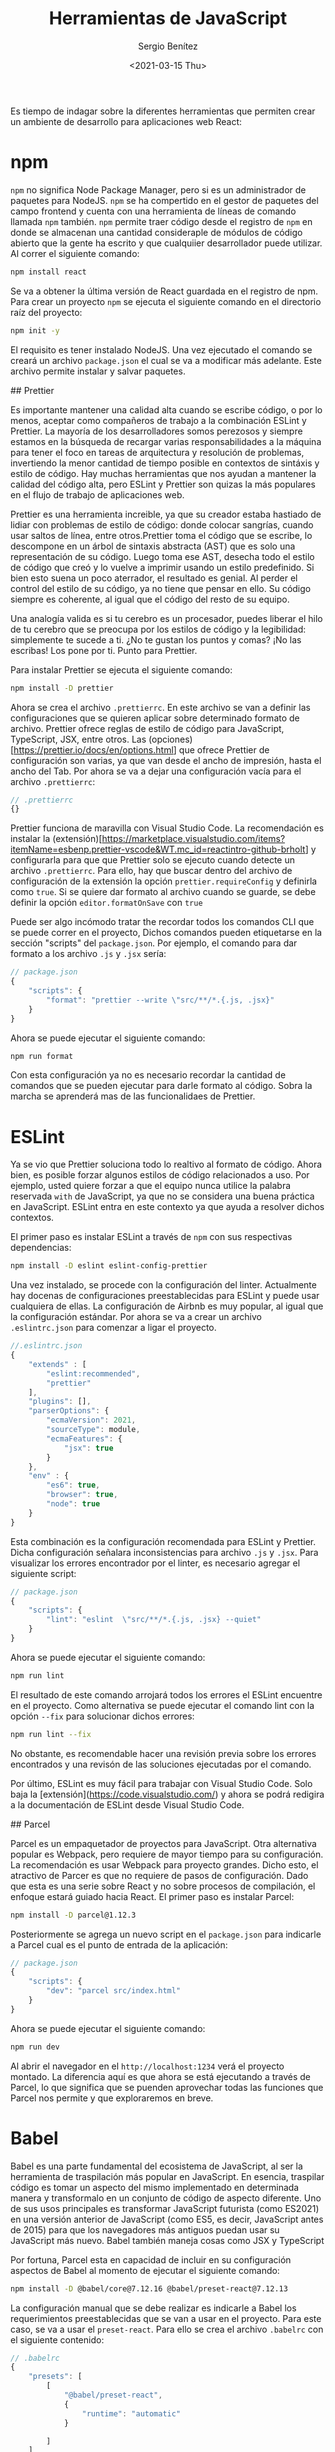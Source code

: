 #+TITLE: Herramientas de JavaScript
#+DESCRIPTION: Serie que recopila una descripción general de React
#+AUTHOR: Sergio Benítez
#+DATE:<2021-03-15 Thu> 
#+STARTUP: fold
#+HUGO_BASE_DIR: ~/Development/suabochica-blog/
#+HUGO_SECTION: /post
#+HUGO_WEIGHT: auto
#+HUGO_AUTO_SET_LASTMOD: t

Es tiempo de indagar sobre la diferentes herramientas que permiten crear un ambiente de desarrollo para aplicaciones web React:

* npm

~npm~ no significa Node Package Manager, pero si es un administrador de paquetes para NodeJS. ~npm~ se ha compertido en el gestor de paquetes del campo frontend y cuenta con una herramienta de líneas de comando llamada ~npm~ también. ~npm~ permite traer código desde el registro de ~npm~ en donde se almacenan una cantidad consideraple de módulos de código abierto que la gente ha escrito y que cualquiier desarrollador puede utilizar. Al correr el siguiente comando:

#+begin_src zsh
npm install react
#+end_src

Se va a obtener la última versión de React guardada en el registro de npm. Para crear un proyecto ~npm~ se ejecuta el siguiente comando en el directorio raíz del proyecto:

#+begin_src zsh
npm init -y
#+end_src

El requisito es tener instalado NodeJS. Una vez ejecutado el comando se creará un archivo ~package.json~ el cual se va a modificar más adelante. Este archivo permite instalar y salvar paquetes.

## Prettier

Es importante mantener una calidad alta cuando se escribe código, o por lo menos, aceptar como compañeros de trabajo a la combinación ESLint y Prettier. La mayoría de los desarrolladores somos perezosos y siempre estamos en la búsqueda de recargar varias responsabilidades a la máquina para tener el foco en tareas de arquitectura y resolución de problemas, invertiendo la menor cantidad de tiempo posible en contextos de sintáxis y estilo de código. Hay muchas herramientas que nos ayudan a mantener la calidad del código alta, pero ESLint y Prettier son quizas la más populares en el flujo de trabajo de aplicaciones web.

Prettier es una herramienta increible, ya que su creador estaba hastiado de lidiar con problemas de estilo de código: donde colocar sangrías, cuando usar saltos de línea, entre otros.Prettier toma el código que se escribe, lo descompone en un árbol de sintaxis abstracta (AST) que es solo una representación de su código. Luego toma ese AST, desecha todo el estilo de código que creó y lo vuelve a imprimir usando un estilo predefinido. Si bien esto suena un poco aterrador, el resultado es genial. Al perder el control del estilo de su código, ya no tiene que pensar en ello. Su código siempre es coherente, al igual que el código del resto de su equipo.

Una analogía valida es si tu cerebro es un procesador, puedes liberar el hilo de tu cerebro que se preocupa por los estilos de código y la legibilidad: simplemente te sucede a ti. ¿No te gustan los puntos y comas? ¡No las escribas! Los pone por ti. Punto para Prettier.

Para instalar Prettier se ejecuta el siguiente comando:

#+begin_src zsh
npm install -D prettier
#+end_src

Ahora se crea el archivo ~.prettierrc~. En este archivo se van a definir las configuraciones que se quieren aplicar sobre determinado formato de archivo. Prettier ofrece reglas de estilo de código para JavaScript, TypeScript, JSX, entre otros. Las (opciones)[https://prettier.io/docs/en/options.html] que ofrece Prettier de configuración son varias, ya que van desde el ancho de impresión, hasta el ancho del Tab. Por ahora se va a dejar una configuración vacía para el archivo ~.prettierrc~:

#+begin_src js
// .prettierrc
{}
#+end_src

Prettier funciona de maravilla con Visual Studio Code. La recomendación es instalar la (extensión)[https://marketplace.visualstudio.com/items?itemName=esbenp.prettier-vscode&WT.mc_id=reactintro-github-brholt] y configurarla para que que Prettier solo se ejecuto cuando detecte un archivo ~.prettierrc~. Para ello, hay que buscar dentro del archivo de configuración de la extensión la opción ~prettier.requireConfig~ y definirla como ~true~. Si se quiere dar formato al archivo cuando se guarde, se debe definir la opción ~editor.formatOnSave~ con ~true~

Puede ser algo incómodo tratar the recordar todos los comandos CLI que se puede correr en el proyecto, Dichos comandos pueden etiquetarse en la sección "scripts" del  ~package.json~. Por ejemplo, el comando para dar formato a los archivo ~.js~ y ~.jsx~ sería:

#+begin_src js
// package.json
{
    "scripts": {
        "format": "prettier --write \"src/**/*.{.js, .jsx}"
    }
}
#+end_src

Ahora se puede ejecutar el siguiente comando:

#+begin_src zsh
npm run format
#+end_src

Con esta configuración ya no es necesario recordar la cantidad de comandos que se pueden ejecutar para darle formato al código. Sobra la marcha se aprenderá mas de las funcionalidaes de Prettier.

* ESLint

Ya se vio que Prettier soluciona todo lo realtivo al formato de código. Ahora bien, es posible forzar algunos estilos de código relacionados a uso. Por ejemplo, usted quiere forzar a que el equipo  nunca utilice la palabra reservada ~with~ de JavaScript, ya que no se considera una buena práctica en JavaScript. ESLint entra en este contexto ya que ayuda a resolver dichos contextos.

El primer paso es instalar ESLint a través de ~npm~ con sus respectivas dependencias:

#+begin_src zsh
npm install -D eslint eslint-config-prettier
#+end_src

Una vez instalado, se procede con la configuración del linter. Actualmente hay docenas de configuraciones preestablecidas para ESLint y puede usar cualquiera de ellas. La configuración de Airbnb es muy popular, al igual que la configuración estándar. Por ahora se va a crear un archivo ~.eslintrc.json~ para comenzar a ligar el proyecto.

#+begin_src js
//.eslintrc.json
{
    "extends" : [
        "eslint:recommended",
        "prettier"
    ],
    "plugins": [],
    "parserOptions": {
        "ecmaVersion": 2021,
        "sourceType": module,
        "ecmaFeatures": {
            "jsx": true
        }
    },
    "env" : {
        "es6": true,
        "browser": true,
        "node": true
    }
}
#+end_src

Esta combinación es la configuración recomendada para ESLint y Prettier. Dicha configuración señalara inconsistencias para archivo ~.js~ y ~.jsx~. Para visualizar los errores encontrador por el linter, es necesario agregar el siguiente script:

#+begin_src js
// package.json
{
    "scripts": {
        "lint": "eslint  \"src/**/*.{.js, .jsx} --quiet"
    }
}
#+end_src

Ahora se puede ejecutar el siguiente comando:

#+begin_src zsh
npm run lint
#+end_src

El resultado de este comando arrojará todos los errores el ESLint encuentre en el proyecto. Como alternativa se puede ejecutar el comando lint con la opción ~--fix~ para solucionar dichos errores:

#+begin_src zsh
npm run lint --fix
#+end_src

No obstante, es recomendable hacer una revisión previa sobre los errores encontrados y una revisón de las soluciones ejecutadas por el comando.

Por último, ESLint es muy fácil para trabajar con Visual Studio Code. Solo baja la [extensión](https://code.visualstudio.com/) y ahora se podrá redigira a la documentación de ESLint desde Visual Studio Code.

## Parcel

Parcel es un empaquetador de proyectos para JavaScript. Otra alternativa popular es Webpack, pero requiere de mayor tiempo para su configuración. La recomendación es usar Webpack para proyecto grandes. Dicho esto, el atractivo de Parcer es que no requiere de pasos de configuración. Dado que esta es una serie sobre React y no sobre procesos de compilación, el enfoque estará guiado hacia React. El primer paso es instalar Parcel:

#+begin_src zsh
npm install -D parcel@1.12.3
#+end_src

Posteriormente se agrega un nuevo script en el ~package.json~ para indicarle a Parcel cual es el punto de entrada de la aplicación:

#+begin_src js
// package.json
{
    "scripts": {
        "dev": "parcel src/index.html"
    }
}
#+end_src

Ahora se puede ejecutar el siguiente comando:

#+begin_src zsh
npm run dev
#+end_src

Al abrir el navegador en el ~http://localhost:1234~ verá el proyecto montado. La diferencia aquí es que ahora se está ejecutando a través de Parcel, lo que significa que se puenden aprovechar todas las funciones que Parcel nos permite y que exploraremos en breve.

* Babel

Babel es una parte fundamental del ecosistema de JavaScript, al ser la herramienta de traspilación más popular en JavaScript. En esencia, traspilar código es tomar un aspecto del mismo implementado en determinada manera y transformalo en un conjunto de código de aspecto diferente. Uno de sus usos principales es transformar JavaScript futurista (como ES2021) en una versión anterior de JavaScript (como ES5, es decir, JavaScript antes de 2015) para que los navegadores más antiguos puedan usar su JavaScript más nuevo. Babel también maneja cosas como JSX y TypeScript

Por fortuna, Parcel esta en capacidad de incluir en su configuración aspectos de Babel al momento de ejecutar el siguiente comando:

#+begin_src zsh
npm install -D @babel/core@7.12.16 @babel/preset-react@7.12.13
#+end_src

La configuración manual que se debe realizar es indicarle a Babel los requerimientos preestablecidas que se van a usar en el proyecto. Para este caso, se va a usar el ~preset-react~. Para ello se crea el archivo ~.babelrc~ con el siguiente contenido:

#+begin_src js
// .babelrc
{
    "presets": [
        [
            "@babel/preset-react",
            {
                "runtime": "automatic"
            }

        ]
    ]
}
#+end_src

Con esta configuración el proyecto ya esta en capacidad de realizar las transformaciones de JSX, tema del que vamos a hablar en con conceptos fundmentales de React.

* Browserslist

Babel transforma su código JS de código futurista a código comprensible para navegadores más antiguos a través de un paquete llamado [Browserslist](https://browserslist.dev/) (que Parcel instaló para usted).  En Browserslist usted puede ver por medio de consultas que cobertura global tiene al especificar la lista de navegadores que quiere soportar en el proyecto. Por defecto Parcel usa la configuración ~> .25% que apunta a todos los navegadores que tiene mas the un ~.25%~ de uso. Esta configuración ofrece una cobertura del 92% de todos los usuarios de Internet.

Para cambiar esta configuración por defecto se debe agregar al ~package.json~ la siguiente propiedad:

#+begin_src js
// package.json
{
    "browserslist": {
        "last 2 Chrome version"
    }
}
#+end_src

Con esta congfiguración se esta diciendo que el proyecto va a ofrecer cobertura sobre las dos últimas versiones de Chrome. Dependiendo de su audiencia, este valor puede cambiar.

* Recapitulación

En esta publicación se registraron cuales son las herramientas que nos permiten crear una aplicación React. Partiendo desede ~npm~ como gestor de paquetes, resaltando los beneficios de la combinación Prettier y ESLint para evitar preocupaciones en formato de códigos o usos indebidos del lenguaje de programación, el uso de Parcel como empaquetador de JavaScript con cero configuraciones, y la combinación Babel y Browserslist para traspilar el código JavaScript moderno a versionos que soportan los navegadores mas antiguos.

Ahora es tiempo de entrar de lleno a los conceptos fundamentales de React. Este será un tema desarrollado en la siguiente publicación.
